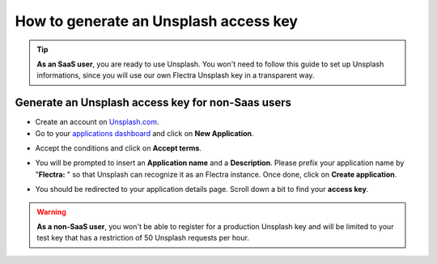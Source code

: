 =======================================================
How to generate an Unsplash access key
=======================================================

.. tip::
  **As an SaaS user**, you are ready to use Unsplash. You won't need to follow this guide to set up Unsplash informations, since you will use our own Flectra Unsplash key in a transparent way.

Generate an Unsplash access key for **non-Saas** users
======================================================

- Create an account on `Unsplash.com <https://unsplash.com/join>`_.

- Go to your `applications dashboard <https://unsplash.com/oauth/applications>`_ and click on **New Application**.

.. image:: media/create_app.png
    :align: center

- Accept the conditions and click on **Accept terms**.

.. image:: media/accept_terms.png
    :align: center

- You will be prompted to insert an **Application name** and a **Description**. Please prefix your application name by "**Flectra:** " so that Unsplash can recognize it as an Flectra instance. Once done, click on **Create application**.

.. image:: media/app_infos.png
    :align: center

- You should be redirected to your application details page. Scroll down a bit to find your **access key**.

.. image:: media/access_key.png
    :align: center

.. warning::
  **As a non-SaaS user**, you won't be able to register for a production Unsplash key and will be limited to your test key that has a restriction of 50 Unsplash requests per hour.

.. seealso::
    * :doc:`unsplash_application_id`
